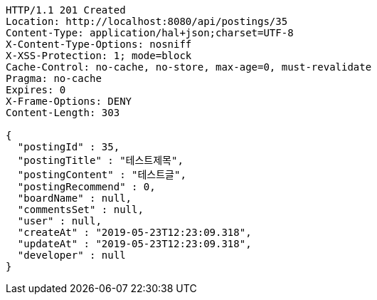 [source,http,options="nowrap"]
----
HTTP/1.1 201 Created
Location: http://localhost:8080/api/postings/35
Content-Type: application/hal+json;charset=UTF-8
X-Content-Type-Options: nosniff
X-XSS-Protection: 1; mode=block
Cache-Control: no-cache, no-store, max-age=0, must-revalidate
Pragma: no-cache
Expires: 0
X-Frame-Options: DENY
Content-Length: 303

{
  "postingId" : 35,
  "postingTitle" : "테스트제목",
  "postingContent" : "테스트글",
  "postingRecommend" : 0,
  "boardName" : null,
  "commentsSet" : null,
  "user" : null,
  "createAt" : "2019-05-23T12:23:09.318",
  "updateAt" : "2019-05-23T12:23:09.318",
  "developer" : null
}
----